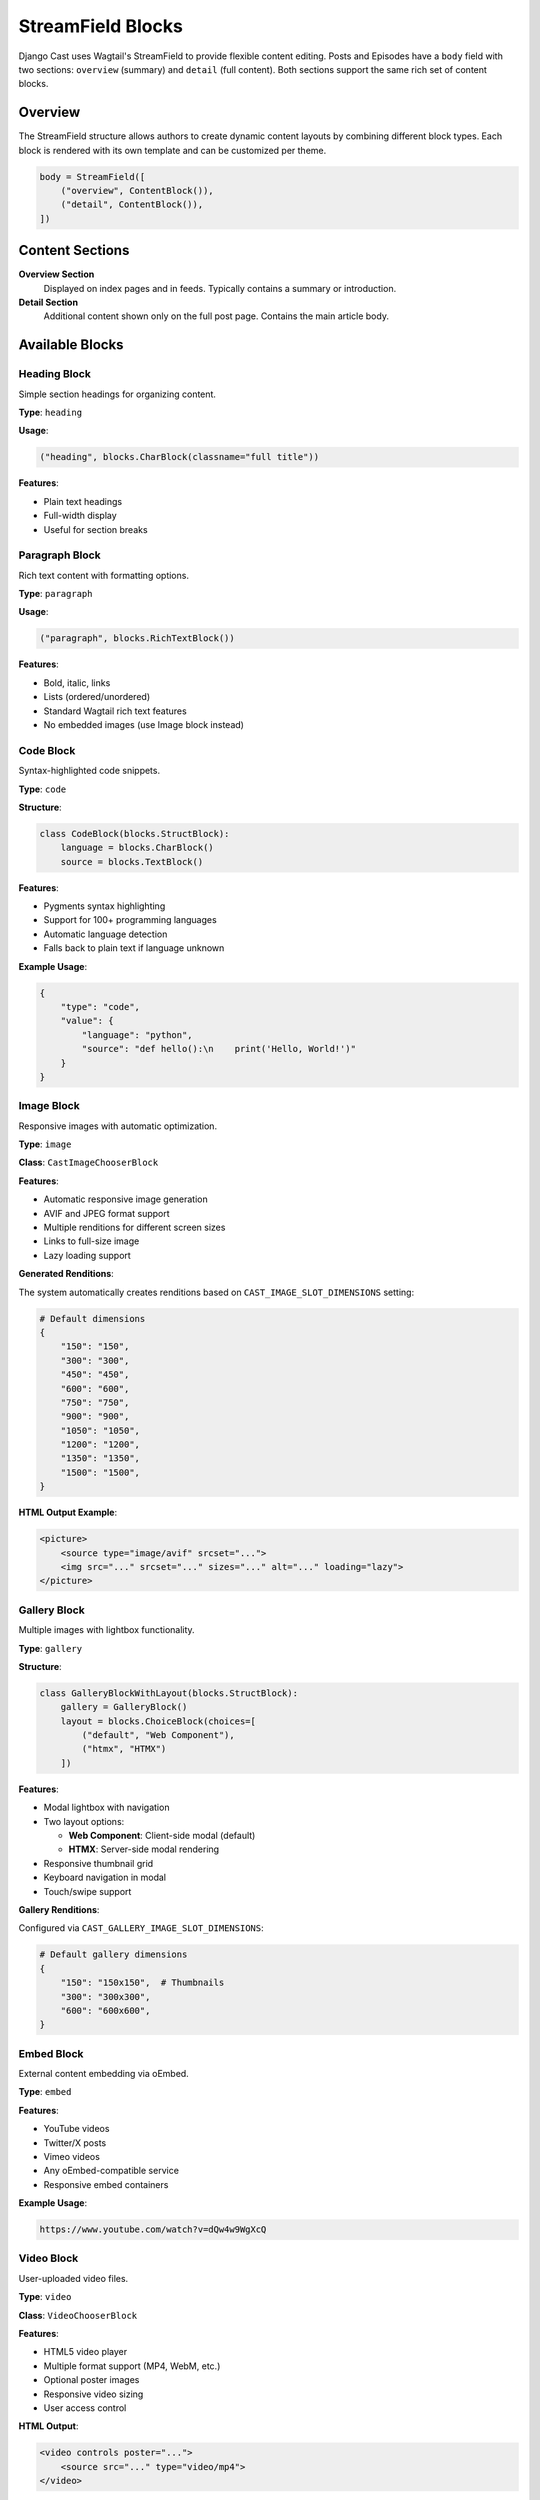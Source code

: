 StreamField Blocks
==================

Django Cast uses Wagtail's StreamField to provide flexible content editing. Posts and Episodes have a ``body`` field with two sections: ``overview`` (summary) and ``detail`` (full content). Both sections support the same rich set of content blocks.

Overview
--------

The StreamField structure allows authors to create dynamic content layouts by combining different block types. Each block is rendered with its own template and can be customized per theme.

.. code-block:: python

    body = StreamField([
        ("overview", ContentBlock()),
        ("detail", ContentBlock()),
    ])

Content Sections
----------------

**Overview Section**
  Displayed on index pages and in feeds. Typically contains a summary or introduction.

**Detail Section**
  Additional content shown only on the full post page. Contains the main article body.

Available Blocks
----------------

Heading Block
~~~~~~~~~~~~~

Simple section headings for organizing content.

**Type**: ``heading``

**Usage**:

.. code-block:: python

    ("heading", blocks.CharBlock(classname="full title"))

**Features**:

- Plain text headings
- Full-width display
- Useful for section breaks

Paragraph Block
~~~~~~~~~~~~~~~

Rich text content with formatting options.

**Type**: ``paragraph``

**Usage**:

.. code-block:: python

    ("paragraph", blocks.RichTextBlock())

**Features**:

- Bold, italic, links
- Lists (ordered/unordered)
- Standard Wagtail rich text features
- No embedded images (use Image block instead)

Code Block
~~~~~~~~~~

Syntax-highlighted code snippets.

**Type**: ``code``

**Structure**:

.. code-block:: python

    class CodeBlock(blocks.StructBlock):
        language = blocks.CharBlock()
        source = blocks.TextBlock()

**Features**:

- Pygments syntax highlighting
- Support for 100+ programming languages
- Automatic language detection
- Falls back to plain text if language unknown

**Example Usage**:

.. code-block:: json

    {
        "type": "code",
        "value": {
            "language": "python",
            "source": "def hello():\n    print('Hello, World!')"
        }
    }

Image Block
~~~~~~~~~~~

Responsive images with automatic optimization.

**Type**: ``image``

**Class**: ``CastImageChooserBlock``

**Features**:

- Automatic responsive image generation
- AVIF and JPEG format support
- Multiple renditions for different screen sizes
- Links to full-size image
- Lazy loading support

**Generated Renditions**:

The system automatically creates renditions based on ``CAST_IMAGE_SLOT_DIMENSIONS`` setting:

.. code-block:: python

    # Default dimensions
    {
        "150": "150",
        "300": "300",
        "450": "450",
        "600": "600",
        "750": "750",
        "900": "900",
        "1050": "1050",
        "1200": "1200",
        "1350": "1350",
        "1500": "1500",
    }

**HTML Output Example**:

.. code-block:: html

    <picture>
        <source type="image/avif" srcset="...">
        <img src="..." srcset="..." sizes="..." alt="..." loading="lazy">
    </picture>

Gallery Block
~~~~~~~~~~~~~

Multiple images with lightbox functionality.

**Type**: ``gallery``

**Structure**:

.. code-block:: python

    class GalleryBlockWithLayout(blocks.StructBlock):
        gallery = GalleryBlock()
        layout = blocks.ChoiceBlock(choices=[
            ("default", "Web Component"),
            ("htmx", "HTMX")
        ])

**Features**:

- Modal lightbox with navigation
- Two layout options:

  - **Web Component**: Client-side modal (default)
  - **HTMX**: Server-side modal rendering

- Responsive thumbnail grid
- Keyboard navigation in modal
- Touch/swipe support

**Gallery Renditions**:

Configured via ``CAST_GALLERY_IMAGE_SLOT_DIMENSIONS``:

.. code-block:: python

    # Default gallery dimensions
    {
        "150": "150x150",  # Thumbnails
        "300": "300x300",
        "600": "600x600",
    }

Embed Block
~~~~~~~~~~~

External content embedding via oEmbed.

**Type**: ``embed``

**Features**:

- YouTube videos
- Twitter/X posts
- Vimeo videos
- Any oEmbed-compatible service
- Responsive embed containers

**Example Usage**:

.. code-block:: text

    https://www.youtube.com/watch?v=dQw4w9WgXcQ

Video Block
~~~~~~~~~~~

User-uploaded video files.

**Type**: ``video``

**Class**: ``VideoChooserBlock``

**Features**:

- HTML5 video player
- Multiple format support (MP4, WebM, etc.)
- Optional poster images
- Responsive video sizing
- User access control

**HTML Output**:

.. code-block:: html

    <video controls poster="...">
        <source src="..." type="video/mp4">
    </video>

Audio Block
~~~~~~~~~~~

Podcast-ready audio with advanced features.

**Type**: ``audio``

**Class**: ``AudioChooserBlock``

**Features**:

- Podlove Web Player integration
- Multiple format support (MP3, M4A, OGG, OPUS)
- Chapter marks navigation
- Transcript display
- Configurable player themes
- Download options

**Player Features**:

- Playback speed control
- Chapter navigation
- Keyboard shortcuts
- Share functionality
- Embed code generation

Block Templates
---------------

Each block type has a default template that can be overridden:

.. code-block:: text

    templates/
    └── cast/
        ├── blocks/
        │   ├── heading.html
        │   ├── paragraph.html
        │   └── code.html
        ├── image/
        │   └── image.html
        ├── gallery.html
        ├── gallery_htmx.html
        ├── video/
        │   └── video.html
        └── audio/
            └── audio.html

Theme Override
~~~~~~~~~~~~~~

Templates can be customized per theme:

.. code-block:: text

    templates/
    └── my-theme/
        └── cast/
            └── blocks/
                └── code.html  # Override code block template

Performance Optimization
------------------------

Repository Pattern
~~~~~~~~~~~~~~~~~~

Media blocks use repositories to avoid N+1 queries:

.. code-block:: python

    # Bad: Multiple queries
    for block in post.body:
        if block.block_type == 'image':
            image = Image.objects.get(pk=block.value)

    # Good: Single query via repository
    repository = PostDetailRepository(post)
    # All images prefetched

Rendition Prefetching
~~~~~~~~~~~~~~~~~~~~~

Image renditions are prefetched to avoid per-image queries:

.. code-block:: python

    # Automatic prefetching for all images in post
    renditions = RenditionsForPosts.get_renditions(posts)

Context Passing
~~~~~~~~~~~~~~~

The rendering context includes prefetched data:

.. code-block:: python

    context = {
        'self': block_value,
        'image_by_id': repository.image_by_id,
        'video_by_id': repository.video_by_id,
        'audio_by_id': repository.audio_by_id,
        'value': lazy_loaded_value,
    }

Custom Block Development
------------------------

Creating a Custom Block
~~~~~~~~~~~~~~~~~~~~~~~

Example custom quote block:

.. code-block:: python

    from wagtail import blocks

    class QuoteBlock(blocks.StructBlock):
        quote = blocks.TextBlock()
        author = blocks.CharBlock(required=False)

        class Meta:
            template = 'cast/blocks/quote.html'
            icon = 'quote'

Adding to ContentBlock
~~~~~~~~~~~~~~~~~~~~~~

.. code-block:: python

    class ContentBlock(blocks.StreamBlock):
        heading = blocks.CharBlock(classname="full title")
        paragraph = blocks.RichTextBlock()
        quote = QuoteBlock()  # Add custom block
        # ... other blocks

Custom Template
~~~~~~~~~~~~~~~

``templates/cast/blocks/quote.html``:

.. code-block:: html

    <blockquote class="cast-quote">
        <p>{{ value.quote }}</p>
        {% if value.author %}
            <cite>— {{ value.author }}</cite>
        {% endif %}
    </blockquote>

Media Selection
---------------

When editing content, media blocks use Wagtail's chooser interface:

1. **Images**: Filtered by user ownership
2. **Videos**: User's uploaded videos only
3. **Audio**: User's audio files only
4. **Galleries**: Reusable gallery collections

This ensures users only see and can select their own media files.

Best Practices
--------------

Content Structure
~~~~~~~~~~~~~~~~~

1. Use **overview** for summaries that appear in feeds
2. Place main content in **detail** section
3. Use headings to organize long content
4. Prefer native media blocks over embeds when possible

Performance
~~~~~~~~~~~

1. Avoid too many high-resolution images in one post
2. Use galleries for multiple related images
3. Let the system handle image optimization
4. Don't embed raw HTML with images

Accessibility
~~~~~~~~~~~~~

1. Always provide alt text for images
2. Use semantic headings properly
3. Include transcripts for audio content
4. Ensure embedded content is accessible

Migration and Import
--------------------

When importing content:

.. code-block:: python

    from wagtail.blocks import StreamValue

    post.body = StreamValue(
        post.body.stream_block,
        [
            ("overview", {
                "heading": "Welcome",
                "paragraph": "<p>Introduction text</p>"
            }),
            ("detail", {
                "paragraph": "<p>Main content</p>",
                "image": image.pk,
                "code": {
                    "language": "python",
                    "source": "print('Hello')"
                }
            })
        ]
    )

API Representation
------------------

StreamField content is available via the API as structured JSON:

.. code-block:: json

    {
        "body": [
            {
                "type": "overview",
                "value": [
                    {
                        "type": "heading",
                        "value": "My Post Title"
                    },
                    {
                        "type": "paragraph",
                        "value": "<p>Summary text...</p>"
                    }
                ]
            }
        ]
    }

This enables headless CMS usage and content portability.
